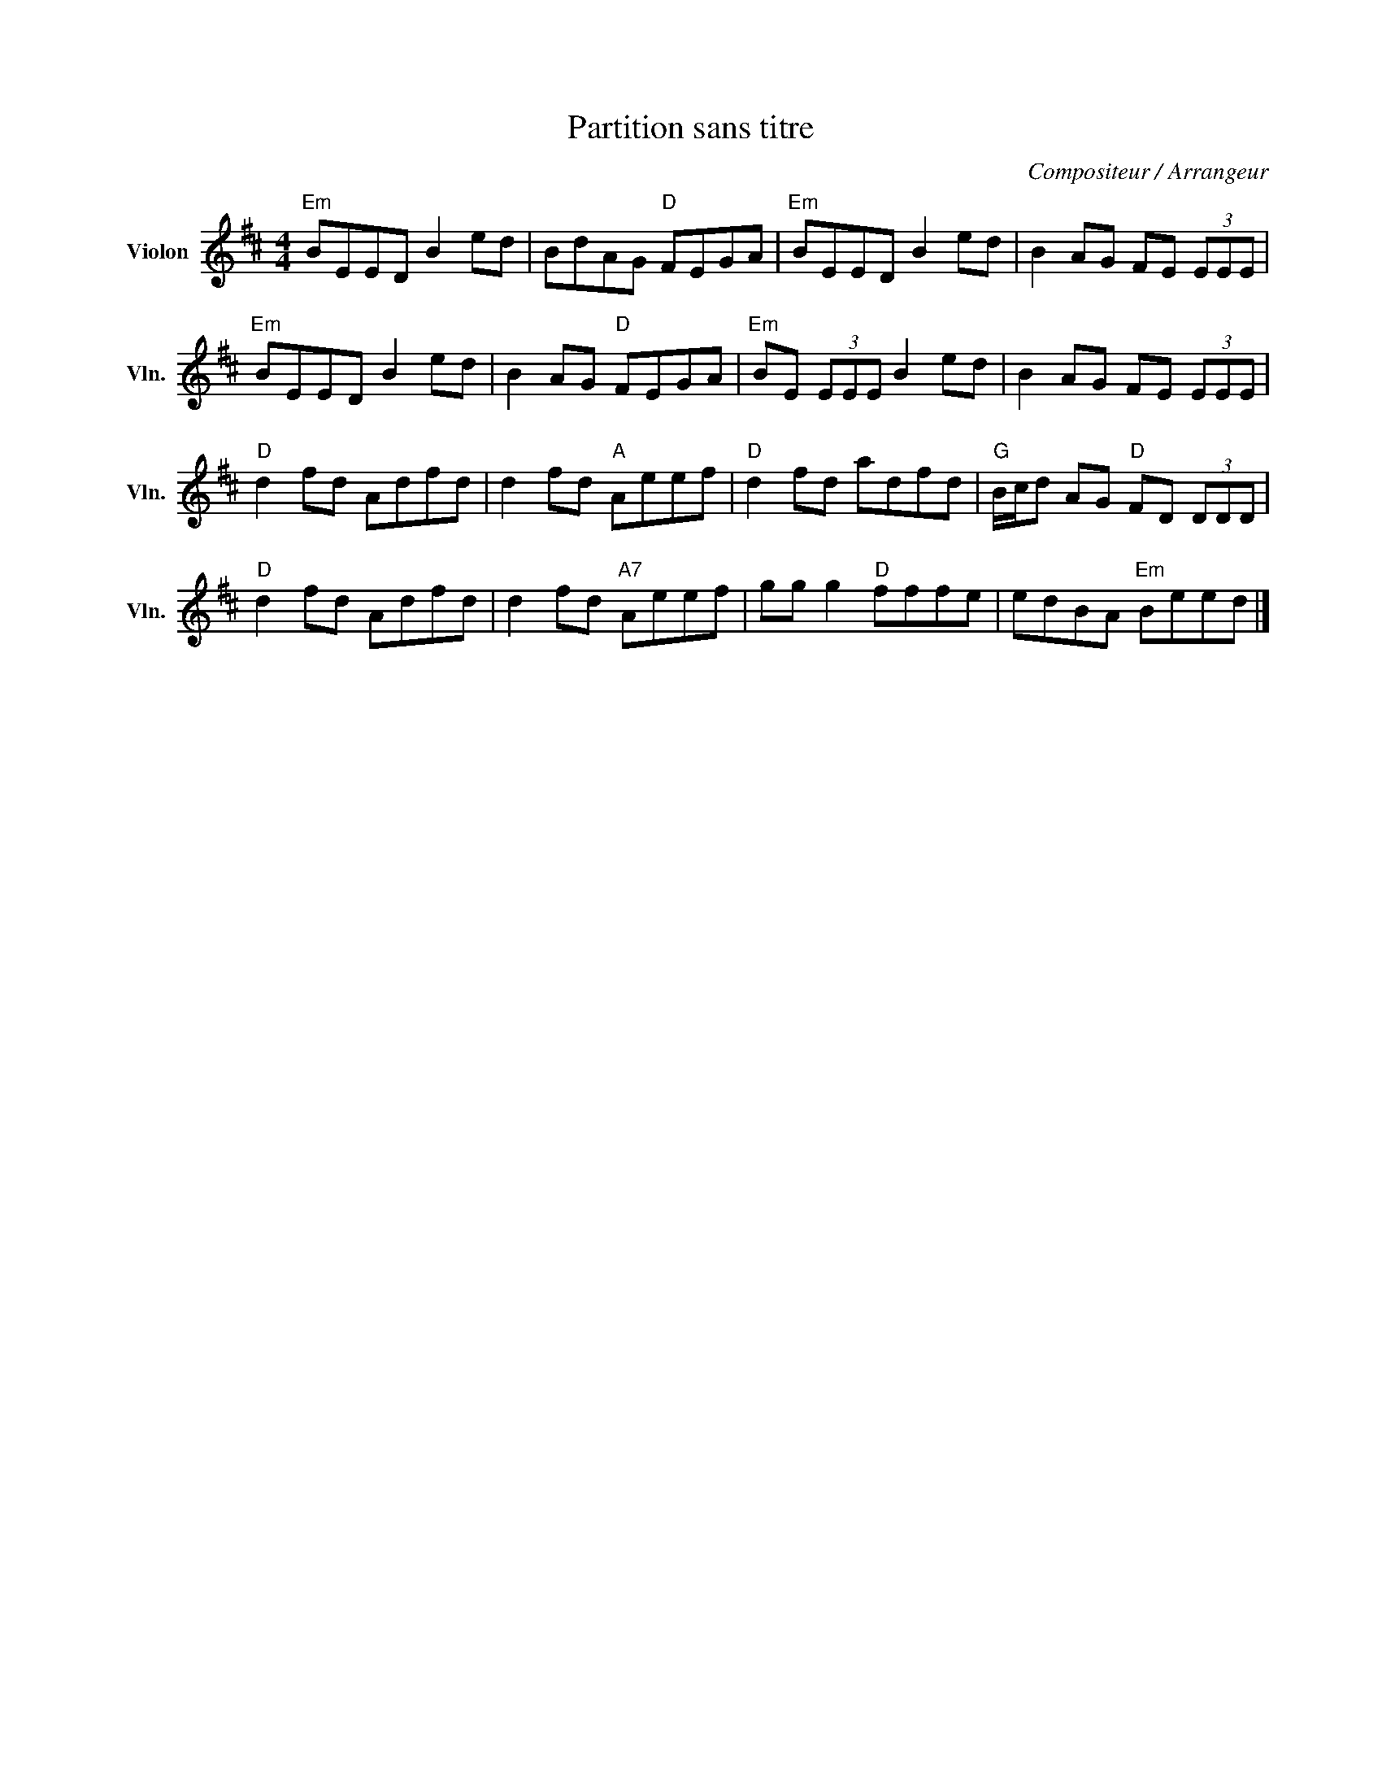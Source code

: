 X:1
T:Partition sans titre
C:Compositeur / Arrangeur
L:1/8
M:4/4
I:linebreak $
K:D
V:1 treble nm="Violon" snm="Vln."
V:1
"Em" BEED B2 ed | BdAG"D" FEGA |"Em" BEED B2 ed | B2 AG FE (3EEE |"Em" BEED B2 ed | B2 AG"D" FEGA | %6
"Em" BE (3EEE B2 ed | B2 AG FE (3EEE |"D" d2 fd Adfd | d2 fd"A" Aeef |"D" d2 fd adfd | %11
"G" B/c/d AG"D" FD (3DDD |"D" d2 fd Adfd | d2 fd"A7" Aeef | gg g2"D" fffe | edBA"Em" Beed |] %16
